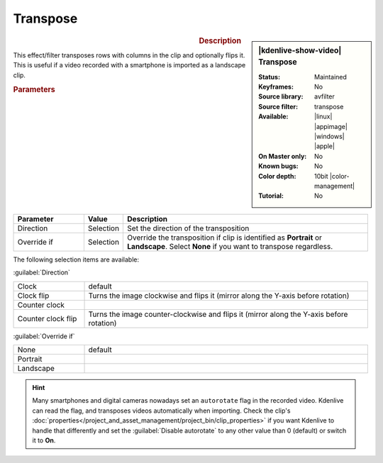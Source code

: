 .. meta::

   :description: Kdenlive Video Effects - Transpose 
   :keywords: KDE, Kdenlive, video editor, help, learn, easy, effects, filter, video effects, transform, distort, perspective, transpose, 10bit

.. metadata-placeholder

   :authors: - Bernd Jordan (https://discuss.kde.org/u/berndmj)

   :license: Creative Commons License SA 4.0


Transpose
=========

.. figure:: /images/effects_and_compositions/effects-transpose-2504.webp
   :width: 365px
   :figwidth: 365px
   :align: left
   :alt: effects-transpose-2504.webp

.. sidebar:: |kdenlive-show-video| Transpose

   :**Status**:
      Maintained
   :**Keyframes**:
      No
   :**Source library**:
      avfilter
   :**Source filter**:
      transpose
   :**Available**:
      |linux| |appimage| |windows| |apple|
   :**On Master only**:
      No
   :**Known bugs**:
      No
   :**Color depth**:
      10bit |color-management|
   :**Tutorial**:
      No

.. rst-class:: clear-both


.. rubric:: Description

This effect/filter transposes rows with columns in the clip and optionally flips it. This is useful if a video recorded with a smartphone is imported as a landscape clip.


.. rubric:: Parameters

.. list-table::
   :header-rows: 1
   :width: 100%
   :widths: 20 10 70
   :class: table-wrap

   * - Parameter
     - Value
     - Description
   * - Direction
     - Selection
     - Set the direction of the transposition
   * - Override if
     - Selection
     - Override the transposition if clip is identified as **Portrait** or **Landscape**. Select **None** if you want to transpose regardless.

The following selection items are available:

:guilabel:`Direction`

.. list-table::
   :width: 100%
   :widths: 20 80
   :class: table-wrap

   * - Clock
     - default
   * - Clock flip
     - Turns the image clockwise and flips it (mirror along the Y-axis before rotation)
   * - Counter clock
     - 
   * - Counter clock flip
     - Turns the image counter-clockwise and flips it (mirror along the Y-axis before rotation)

:guilabel:`Override if`

.. list-table::
   :width: 100%
   :widths: 20 80
   :class: table-simple

   * - None
     - default
   * - Portrait
     - 
   * - Landscape
     - 


.. hint:: 
   Many smartphones and digital cameras nowadays set an ``autorotate`` flag in the recorded video. Kdenlive can read the flag, and transposes videos automatically when importing. Check the clip's :doc:`properties</project_and_asset_management/project_bin/clip_properties>` if you want Kdenlive to handle that differently and set the :guilabel:`Disable autorotate` to any other value than 0 (default) or switch it to **On**.


.. +++++++++++++++++++++++++++++++++++++++++++++++++++++++++++++++++++++++++++++
   Icons used here (remove comment indent to enable them for this document)
   
   .. |linux| image:: /images/icons/linux.png
   :width: 14px
   :alt: Linux
   :class: no-scaled-link

   .. |appimage| image:: /images/icons/kdenlive-appimage_3.svg
   :width: 14px
   :alt: appimage
   :class: no-scaled-link

   .. |windows| image:: /images/icons/windows.png
   :width: 14px
   :alt: Windows
   :class: no-scaled-link

   .. |apple| image:: /images/icons/apple.png
   :width: 14px
   :alt: MacOS
   :class: no-scaled-link